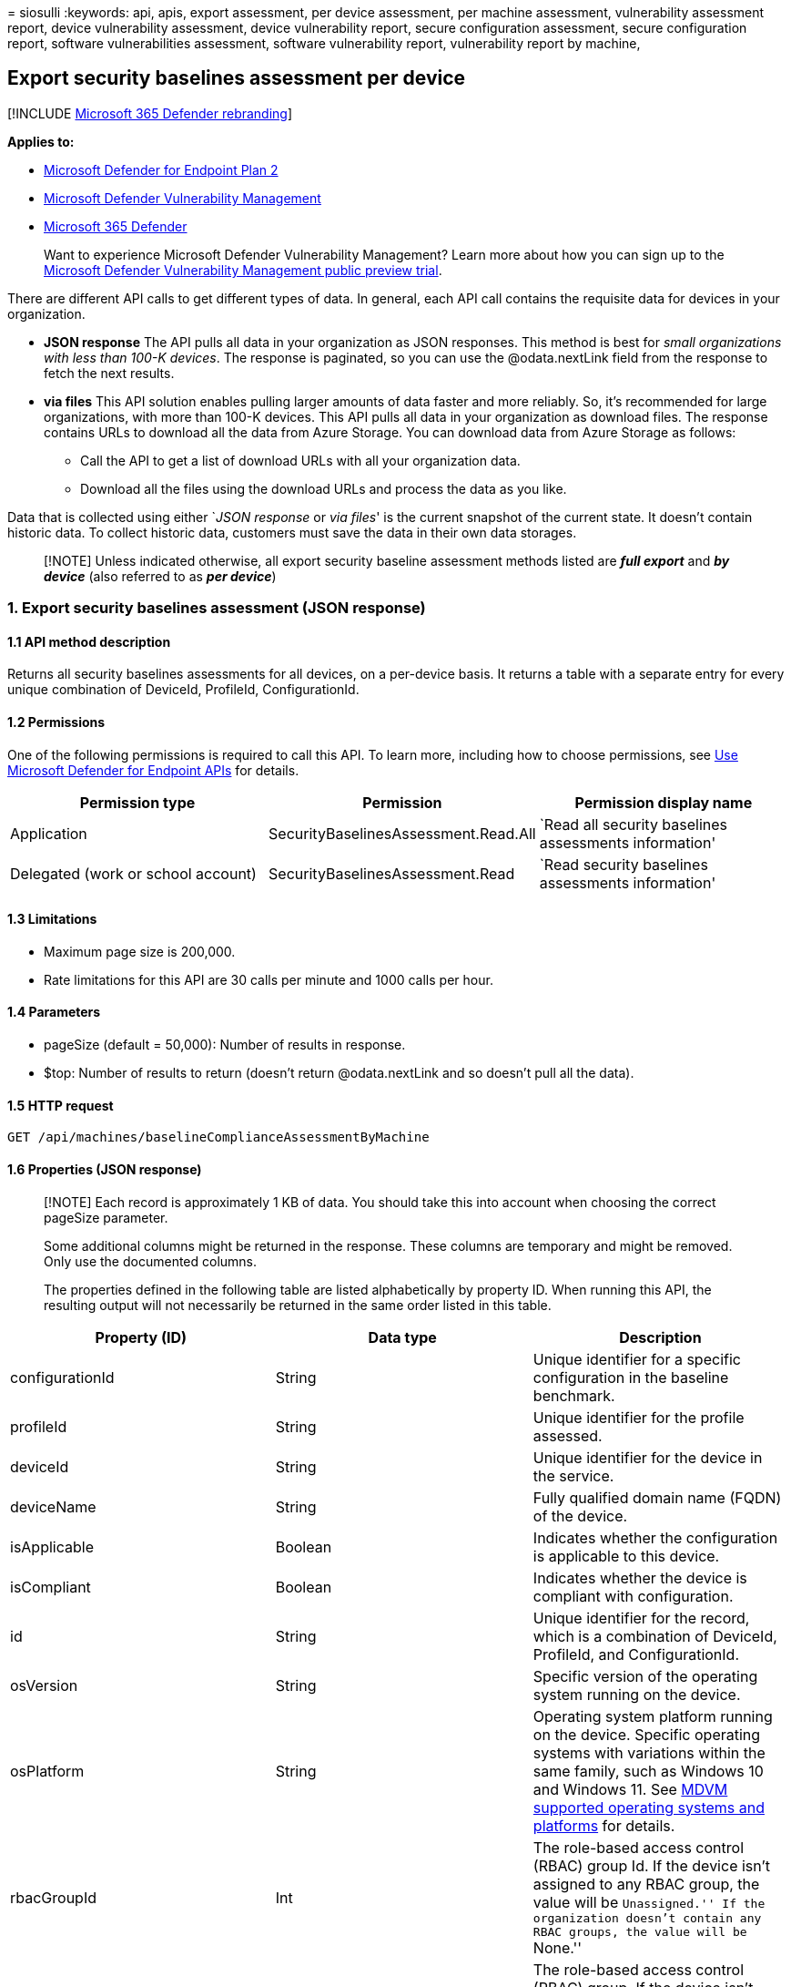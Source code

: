 = 
siosulli
:keywords: api, apis, export assessment, per device assessment, per
machine assessment, vulnerability assessment report, device
vulnerability assessment, device vulnerability report, secure
configuration assessment, secure configuration report, software
vulnerabilities assessment, software vulnerability report, vulnerability
report by machine,

== Export security baselines assessment per device

{empty}[!INCLUDE link:../../includes/microsoft-defender.md[Microsoft 365
Defender rebranding]]

*Applies to:*

* https://go.microsoft.com/fwlink/?linkid=2154037[Microsoft Defender for
Endpoint Plan 2]
* link:../defender-vulnerability-management/index.yml[Microsoft Defender
Vulnerability Management]
* https://go.microsoft.com/fwlink/?linkid=2118804[Microsoft 365
Defender]

____
Want to experience Microsoft Defender Vulnerability Management? Learn
more about how you can sign up to the
link:../defender-vulnerability-management/get-defender-vulnerability-management.md[Microsoft
Defender Vulnerability Management public preview trial].
____

There are different API calls to get different types of data. In
general, each API call contains the requisite data for devices in your
organization.

* *JSON response* The API pulls all data in your organization as JSON
responses. This method is best for _small organizations with less than
100-K devices_. The response is paginated, so you can use the
@odata.nextLink field from the response to fetch the next results.
* *via files* This API solution enables pulling larger amounts of data
faster and more reliably. So, it’s recommended for large organizations,
with more than 100-K devices. This API pulls all data in your
organization as download files. The response contains URLs to download
all the data from Azure Storage. You can download data from Azure
Storage as follows:
** Call the API to get a list of download URLs with all your
organization data.
** Download all the files using the download URLs and process the data
as you like.

Data that is collected using either `__JSON response__ or _via files_'
is the current snapshot of the current state. It doesn’t contain
historic data. To collect historic data, customers must save the data in
their own data storages.

____
[!NOTE] Unless indicated otherwise, all export security baseline
assessment methods listed are *_full export_* and *_by device_* (also
referred to as *_per device_*)
____

=== 1. Export security baselines assessment (JSON response)

==== 1.1 API method description

Returns all security baselines assessments for all devices, on a
per-device basis. It returns a table with a separate entry for every
unique combination of DeviceId, ProfileId, ConfigurationId.

==== 1.2 Permissions

One of the following permissions is required to call this API. To learn
more, including how to choose permissions, see link:apis-intro.md[Use
Microsoft Defender for Endpoint APIs] for details.

[width="100%",cols="<34%,<33%,<33%",options="header",]
|===
|Permission type |Permission |Permission display name
|Application |SecurityBaselinesAssessment.Read.All |`Read all security
baselines assessments information'

|Delegated (work or school account) |SecurityBaselinesAssessment.Read
|`Read security baselines assessments information'
|===

==== 1.3 Limitations

* Maximum page size is 200,000.
* Rate limitations for this API are 30 calls per minute and 1000 calls
per hour.

==== 1.4 Parameters

* pageSize (default = 50,000): Number of results in response.
* $top: Number of results to return (doesn’t return @odata.nextLink and
so doesn’t pull all the data).

==== 1.5 HTTP request

[source,http]
----
GET /api/machines/baselineComplianceAssessmentByMachine
----

==== 1.6 Properties (JSON response)

____
[!NOTE] Each record is approximately 1 KB of data. You should take this
into account when choosing the correct pageSize parameter.

Some additional columns might be returned in the response. These columns
are temporary and might be removed. Only use the documented columns.

The properties defined in the following table are listed alphabetically
by property ID. When running this API, the resulting output will not
necessarily be returned in the same order listed in this table.
____

[width="100%",cols="<34%,<33%,<33%",options="header",]
|===
|Property (ID) |Data type |Description
|configurationId |String |Unique identifier for a specific configuration
in the baseline benchmark.

|profileId |String |Unique identifier for the profile assessed.

|deviceId |String |Unique identifier for the device in the service.

|deviceName |String |Fully qualified domain name (FQDN) of the device.

|isApplicable |Boolean |Indicates whether the configuration is
applicable to this device.

|isCompliant |Boolean |Indicates whether the device is compliant with
configuration.

|id |String |Unique identifier for the record, which is a combination of
DeviceId, ProfileId, and ConfigurationId.

|osVersion |String |Specific version of the operating system running on
the device.

|osPlatform |String |Operating system platform running on the device.
Specific operating systems with variations within the same family, such
as Windows 10 and Windows 11. See link:tvm-supported-os.md[MDVM
supported operating systems and platforms] for details.

|rbacGroupId |Int |The role-based access control (RBAC) group Id. If the
device isn’t assigned to any RBAC group, the value will be
``Unassigned.'' If the organization doesn’t contain any RBAC groups, the
value will be ``None.''

|rbacGroupName |String |The role-based access control (RBAC) group. If
the device isn’t assigned to any RBAC group, the value will be
``Unassigned.'' If the organization doesn’t contain any RBAC groups, the
value will be ``None.''

|DataCollectionTimeOffset |DateTime |The time the data was collected
from the device. This field may not appear if no data was collected.

|ComplianceCalculationTimeOffset |DateTime |The time the assessment
calculation was made.

|RecommendedValue |String |Set of expected values for the current device
setting to be complaint.

|CurrentValue |String |Set of detected values found on the device.

|Source |String |The registry path or other location used to determine
the current device setting.
|===

=== 1.7 Example

==== 1.7.1 Request example

[source,http]
----
GET https://api.securitycenter.microsoft.com/api/machines/BaselineComplianceAssessmentByMachine
----

==== 1.7.2 Response example

[source,json]
----
{
"@odata.context": " https://api.securitycenter.microsoft.com /api/$metadata#Collection(microsoft.windowsDefenderATP.api.AssetBaselineAssessment)",
"value": [
{
    "id": "0000682575d5d473e82ed4d8680425d152411251_9e1b90be-e83e-485b-a5ec-4a429412e734_1.1.1",
    "configurationId": "1.1.1",
    "deviceId": "0000682575d5d473242222425d152411251",
    "deviceName": " ComputerPII_365f5c0bb7202c163937dad3d017969b2d760eb4.DomainPII_29596 ",
    "profileId": "9e1b90be-e83e-485b-a5ec-4a429412e734",
    "osPlatform": "WindowsServer2019",
    "osVersion": "10.0.17763.2330",
    "rbacGroupId": 86,
    "rbacGroupName": "UnassignedGroup",
    "isApplicable": true,
    "isCompliant": false,
    "dataCollectionTimeOffset": "2021-12-22T00:08:02.478Z",
    "recommendedValue": [
                    "Greater than or equal '24'"
                ],
                "currentValue": [
                    "24"
                ],
                "source": [
                    "password_hist_len"
                ],
}
----

=== 2. Export security baselines assessment (via files)

==== 2.1 API method description

Returns all security baselines assessments for all devices, on a
per-device basis. It returns a table with a separate entry for every
unique combination of DeviceId, ProfileId, ConfigurationId.

==== 2.2 Limitations

* Rate limitations for this API are 5 calls per minute and 20 calls per
hour.

==== 2.3 URL

[source,http]
----
GET /api/machines/BaselineComplianceAssessmentExport
----

==== 2.4 Parameters

* sasValidHours: The number of hours that the download URLs will be
valid for (Maximum 24 hours).

==== 2.5 Properties (via files)

____
[!NOTE] The files are gzip compressed & in multiline Json format.

The download URLs are only valid for 3 hours; otherwise you can use the
parameter.

To maximize download speeds, make sure you are downloading the data from
the same Azure region where your data resides.

Some additional columns might be returned in the response. These columns
are temporary and might be removed. Only use the documented columns.
____

[width="100%",cols="<34%,<33%,<33%",options="header",]
|===
|Property (ID) |Data type |Description
|Export files |array[string] |A list of download URLs for files holding
the current snapshot of the organization.

|GeneratedTime |String |The time that the export was generated.
|===

=== 2.6 Example

==== 2.6.1 Request example

[source,http]
----
GET https://api.securitycenter.microsoft.com/api/machines/BaselineComplianceAssessmentExport
----

==== 2.6.2 Response example

[source,json]
----
{
    "@odata.context": "https://api.securitycenter. contoso.com/api/$metadata#microsoft.windowsDefenderATP.api.ExportFilesResponse",
    "exportFiles": 
    [
    "https://tvmexportexternalstgeus.blob.core.windows.net/temp-1ebd3d09-d06a-4aad-ab80-ebc536cec61c/2021-12-22/0500/BaselineAssessmentExport/json/OrgId= OrgId=<Org Id>/_RbacGroupId=<Rbac Group Id>/part-00000-c09dfd00-2278-4735-b23a-71733751fcbc.c000.json.gz?sv=ABCD",
   "https://tvmexportexternalstgeus.blob.core.windows.net/temp-1ebd3d09-d06a-4aad-ab80-ebc536cec61c/2021-12-22/0500/BaselineAssessmentExport/json/OrgId=<Org Id>/_RbacGroupId=<Rbac Group Id>/part-00001-c09dfd00-2278-4735-b23a-71733751fcbc.c000.json.gz?sv= ABCD",
    ],
    "generatedTime": "2021-01-11T11:01:00Z"
}
----

=== See also

* link:get-security-baselines-assessment-profiles.md[Get security
baselines assessment profiles]
* link:get-security-baselines-assessment-configurations.md[Get security
baselines assessment configurations]
